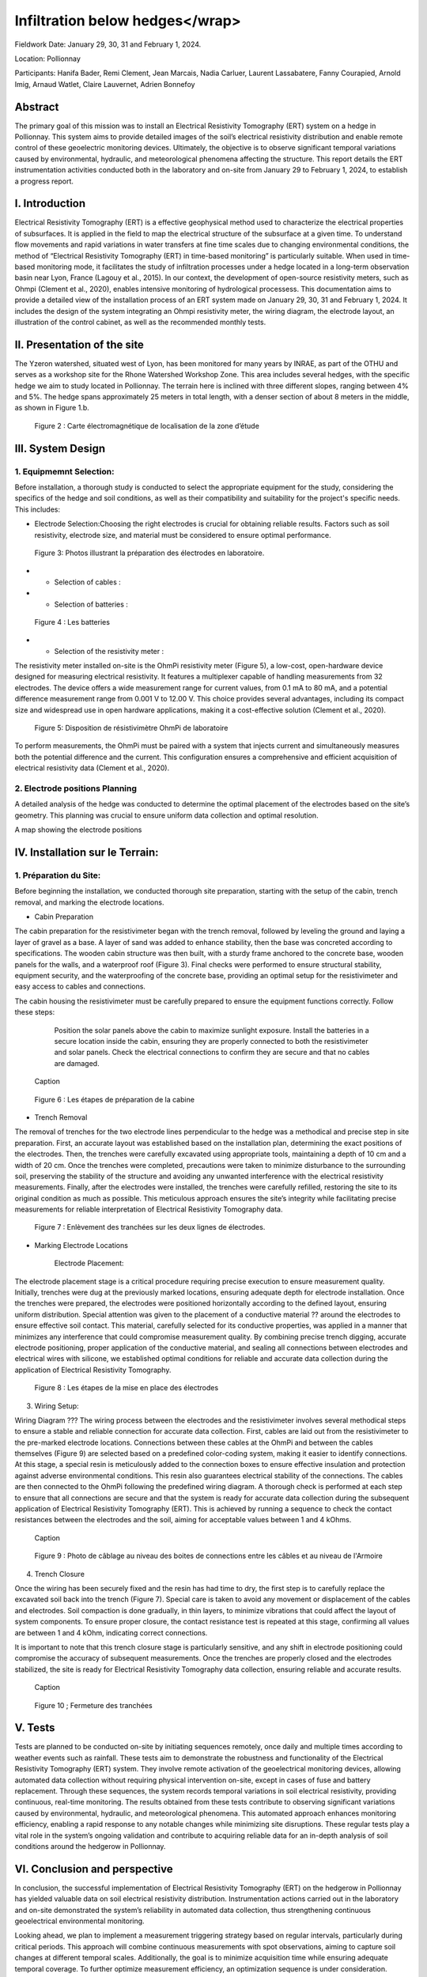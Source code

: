 Infiltration below hedges</wrap>
***************************************

Fieldwork Date: January 29, 30, 31 and February 1, 2024. 

Location: Pollionnay 

Participants: Hanifa Bader, Remi Clement, Jean Marcais, Nadia Carluer, Laurent Lassabatere, Fanny Courapied, Arnold Imig, Arnaud Watlet, Claire Lauvernet, Adrien Bonnefoy


Abstract
======
The primary goal of this mission was to install an Electrical Resistivity Tomography (ERT) system on a hedge in Pollionnay. This system aims to provide detailed images of the soil’s electrical resistivity distribution and enable remote control of these geoelectric monitoring devices. Ultimately, the objective is to observe significant temporal variations caused by environmental, hydraulic, and meteorological phenomena affecting the structure. This report details the ERT instrumentation activities conducted both in the laboratory and on-site from January 29 to February 1, 2024, to establish a progress report.

I.	Introduction
================
Electrical Resistivity Tomography (ERT) is a effective geophysical method used to characterize the electrical properties of subsurfaces. It is applied in the field to map the electrical structure of the subsurface at a given time. To understand flow movements and rapid variations in water transfers at fine time scales due to changing environmental conditions, the method of “Electrical Resistivity Tomography (ERT) in time-based monitoring” is particularly suitable. When used in time-based monitoring mode, it facilitates the study of infiltration processes under a hedge located in a long-term observation basin near Lyon, France (Lagouy et al., 2015).
In our context, the development of open-source resistivity meters, such as Ohmpi (Clement et al., 2020), enables intensive monitoring of hydrological processess.
This documentation aims to provide a detailed view of the installation process of an ERT system made on January 29, 30, 31 and February 1, 2024. It includes the design of the system integrating an Ohmpi resistivity meter, the wiring diagram, the electrode layout, an illustration of the control cabinet, as well as the recommended monthly tests. 

II.	Presentation of the site
============================
The Yzeron watershed, situated west of Lyon, has been monitored for many years by INRAE, as part of the OTHU and serves as a workshop site for the Rhone Watershed Workshop Zone. This area includes several hedges, with the specific hedge we aim to study located in Pollionnay. The terrain here is inclined with three different slopes, ranging between 4% and 5%. The hedge spans approximately 25 meters in total length, with a denser section of about 8 meters in the middle, as shown in Figure 1.b. 
  
 .. figure:: ../../img/images_hedges/fig1.png
   :width: 100%
   :align: center

      
 .. figure:: ../../img/images_hedges/fig3.png
   :width: 100%
   :align: center

   Figure 2 : Carte électromagnétique de localisation de la zone d’étude


III.	System Design
===========================

1.	Equipmemnt Selection:
--------------------------

Before installation, a thorough study is conducted to select the appropriate equipment for the study, considering the specifics of the hedge and soil conditions, as well as their compatibility and suitability for the project's specific needs. This includes:

- Electrode Selection:Choosing the right electrodes is crucial for obtaining reliable results. Factors such as soil resistivity, electrode size, and material must be considered to ensure optimal performance.
   
 .. figure:: ../../img/images_hedges/fig4.jpg
   :width: 50%
   :align: center

    
     
 .. figure:: ../../img/images_hedges/fig6.jpg
   :width: 100%
   :align: center

   Figure 3: Photos illustrant la préparation des électrodes en laboratoire.

- •	Selection of cables : 

- •	Selection of batteries :
   
 .. figure:: ../../img/images_hedges/fig7.jpg
   :width: 100%
   :align: center

   Figure 4 : Les batteries
- •	Selection of the resistivity meter :
The resistivity meter installed on-site is the OhmPi resistivity meter (Figure 5), a low-cost, open-hardware device designed for measuring electrical resistivity. It features a multiplexer capable of handling measurements from 32 electrodes. The device offers a wide measurement range for current values, from 0.1 mA to 80 mA, and a potential difference measurement range from 0.001 V to 12.00 V. This choice provides several advantages, including its compact size and widespread use in open hardware applications, making it a cost-effective solution (Clement et al., 2020).
   
 .. figure:: ../../img/images_hedges/fig8.png
   :width: 100%
   :align: center

   Figure 5: Disposition de résistivimètre OhmPi de laboratoire

To perform measurements, the OhmPi must be paired with a system that injects current and simultaneously measures both the potential difference and the current. This configuration ensures a comprehensive and efficient acquisition of electrical resistivity data (Clement et al., 2020).

2. Electrode positions Planning
-----------------------------------------------
A detailed analysis of the hedge was conducted to determine the optimal placement of the electrodes based on the site’s geometry. This planning was crucial to ensure uniform data collection and optimal resolution.

A map showing the electrode positions

IV.	Installation sur le Terrain:
==================================
1.	Préparation du Site:
-----------------------
Before beginning the installation, we conducted thorough site preparation, starting with the setup of the cabin, trench removal, and marking the electrode locations.

• Cabin Preparation
The cabin preparation for the resistivimeter began with the trench removal, followed by leveling the ground and laying a layer of gravel as a base. A layer of sand was added to enhance stability, then the base was concreted according to specifications. The wooden cabin structure was then built, with a sturdy frame anchored to the concrete base, wooden panels for the walls, and a waterproof roof (Figure 3). Final checks were performed to ensure structural stability, equipment security, and the waterproofing of the concrete base, providing an optimal setup for the resistivimeter and easy access to cables and connections.

The cabin housing the resistivimeter must be carefully prepared to ensure the equipment functions correctly. Follow these steps:

    Position the solar panels above the cabin to maximize sunlight exposure.
    Install the batteries in a secure location inside the cabin, ensuring they are properly connected to both the resistivimeter and solar panels.
    Check the electrical connections to confirm they are secure and that no cables are damaged.
     
 .. figure:: ../../img/images_hedges/fig9.png
   :width: 100%
   :align: center

   Caption
     
 .. figure:: ../../img/images_hedges/fig10.png
   :width: 100%
   :align: center

   Figure 6 : Les étapes de préparation de la cabine  

• Trench Removal

The removal of trenches for the two electrode lines perpendicular to the hedge was a methodical and precise step in site preparation. First, an accurate layout was established based on the installation plan, determining the exact positions of the electrodes. Then, the trenches were carefully excavated using appropriate tools, maintaining a depth of 10 cm and a width of 20 cm. Once the trenches were completed, precautions were taken to minimize disturbance to the surrounding soil, preserving the stability of the structure and avoiding any unwanted interference with the electrical resistivity measurements. Finally, after the electrodes were installed, the trenches were carefully refilled, restoring the site to its original condition as much as possible. This meticulous approach ensures the site’s integrity while facilitating precise measurements for reliable interpretation of Electrical Resistivity Tomography data.
   
 .. figure:: ../../img/images_hedges/fig11.png
   :width: 100%
   :align: center

   Figure 7 : Enlèvement des tranchées sur les deux lignes de électrodes.
   
• Marking Electrode Locations

    Electrode Placement:

The electrode placement stage is a critical procedure requiring precise execution to ensure measurement quality. Initially, trenches were dug at the previously marked locations, ensuring adequate depth for electrode installation. Once the trenches were prepared, the electrodes were positioned horizontally according to the defined layout, ensuring uniform distribution. Special attention was given to the placement of a conductive material ?? around the electrodes to ensure effective soil contact. This material, carefully selected for its conductive properties, was applied in a manner that minimizes any interference that could compromise measurement quality. By combining precise trench digging, accurate electrode positioning, proper application of the conductive material, and sealing all connections between electrodes and electrical wires with silicone, we established optimal conditions for reliable and accurate data collection during the application of Electrical Resistivity Tomography.

  
 .. figure:: ../../img/images_hedges/fig12.png
   :width: 100%
   :align: center

   Figure 8 : Les étapes de la mise en place des électrodes
3. Wiring Setup:

Wiring Diagram ???
The wiring process between the electrodes and the resistivimeter involves several methodical steps to ensure a stable and reliable connection for accurate data collection. First, cables are laid out from the resistivimeter to the pre-marked electrode locations. Connections between these cables at the OhmPi and between the cables themselves (Figure 9) are selected based on a predefined color-coding system, making it easier to identify connections. At this stage, a special resin is meticulously added to the connection boxes to ensure effective insulation and protection against adverse environmental conditions. This resin also guarantees electrical stability of the connections. The cables are then connected to the OhmPi following the predefined wiring diagram. A thorough check is performed at each step to ensure that all connections are secure and that the system is ready for accurate data collection during the subsequent application of Electrical Resistivity Tomography (ERT). This is achieved by running a sequence to check the contact resistances between the electrodes and the soil, aiming for acceptable values between 1 and 4 kOhms.
    
  
 .. figure:: ../../img/images_hedges/fig13.png
   :width: 100%
   :align: center

   Caption
     
 .. figure:: ../../img/images_hedges/fig14.png
   :width: 100%
   :align: center

   Figure 9 : Photo de câblage au niveau des boites de connections entre les câbles  et au niveau de l'Armoire
   
4. Trench Closure

Once the wiring has been securely fixed and the resin has had time to dry, the first step is to carefully replace the excavated soil back into the trench (Figure 7). Special care is taken to avoid any movement or displacement of the cables and electrodes. Soil compaction is done gradually, in thin layers, to minimize vibrations that could affect the layout of system components. To ensure proper closure, the contact resistance test is repeated at this stage, confirming all values are between 1 and 4 kOhm, indicating correct connections.

It is important to note that this trench closure stage is particularly sensitive, and any shift in electrode positioning could compromise the accuracy of subsequent measurements. Once the trenches are properly closed and the electrodes stabilized, the site is ready for Electrical Resistivity Tomography data collection, ensuring reliable and accurate results.

 .. figure:: ../../img/images_hedges/fig15.png
   :width: 100%
   :align: center

   Caption
     
 .. figure:: ../../img/images_hedges/fig16.png
   :width: 100%
   :align: center

   Figure 10 ; Fermeture des tranchées
     
 
V.	Tests 
========
Tests are planned to be conducted on-site by initiating sequences remotely, once daily and multiple times according to weather events such as rainfall. These tests aim to demonstrate the robustness and functionality of the Electrical Resistivity Tomography (ERT) system. They involve remote activation of the geoelectrical monitoring devices, allowing automated data collection without requiring physical intervention on-site, except in cases of fuse and battery replacement. Through these sequences, the system records temporal variations in soil electrical resistivity, providing continuous, real-time monitoring. The results obtained from these tests contribute to observing significant variations caused by environmental, hydraulic, and meteorological phenomena. This automated approach enhances monitoring efficiency, enabling a rapid response to any notable changes while minimizing site disruptions. These regular tests play a vital role in the system’s ongoing validation and contribute to acquiring reliable data for an in-depth analysis of soil conditions around the hedgerow in Pollionnay.

VI.	Conclusion and perspective
===============================
In conclusion, the successful implementation of Electrical Resistivity Tomography (ERT) on the hedgerow in Pollionnay has yielded valuable data on soil electrical resistivity distribution. Instrumentation actions carried out in the laboratory and on-site demonstrated the system’s reliability in automated data collection, thus strengthening continuous geoelectrical environmental monitoring.

Looking ahead, we plan to implement a measurement triggering strategy based on regular intervals, particularly during critical periods. This approach will combine continuous measurements with spot observations, aiming to capture soil changes at different temporal scales. Additionally, the goal is to minimize acquisition time while ensuring adequate temporal coverage. To further optimize measurement efficiency, an optimization sequence is under consideration. Acquiring rapid profiles becomes imperative, especially to track hydrological events such as heavy rainfall, soil infiltration, or groundwater level variations. This will allow measurements to be repeated following a "time-lapse" principle, providing an evolving temporal representation. This proactive approach will enable more precise management of environmental events impacting the Pollionnay hedgerow, while optimizing the collection of geoelectrical data.



.. figure:: ../../../img/mb.2024.x.x/10.jpg
   :width: 100%
   :align: center

   Caption


